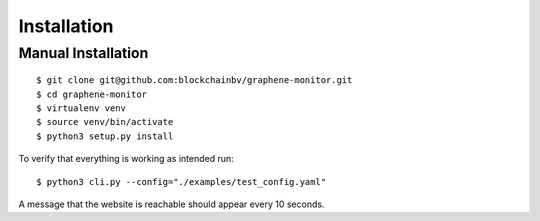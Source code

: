 ************
Installation
************

Manual Installation
-------------------

::

    $ git clone git@github.com:blockchainbv/graphene-monitor.git
    $ cd graphene-monitor
    $ virtualenv venv
    $ source venv/bin/activate
    $ python3 setup.py install

To verify that everything is working as intended run:

::

    $ python3 cli.py --config="./examples/test_config.yaml"

A message that the website is reachable should appear every 10 seconds.

